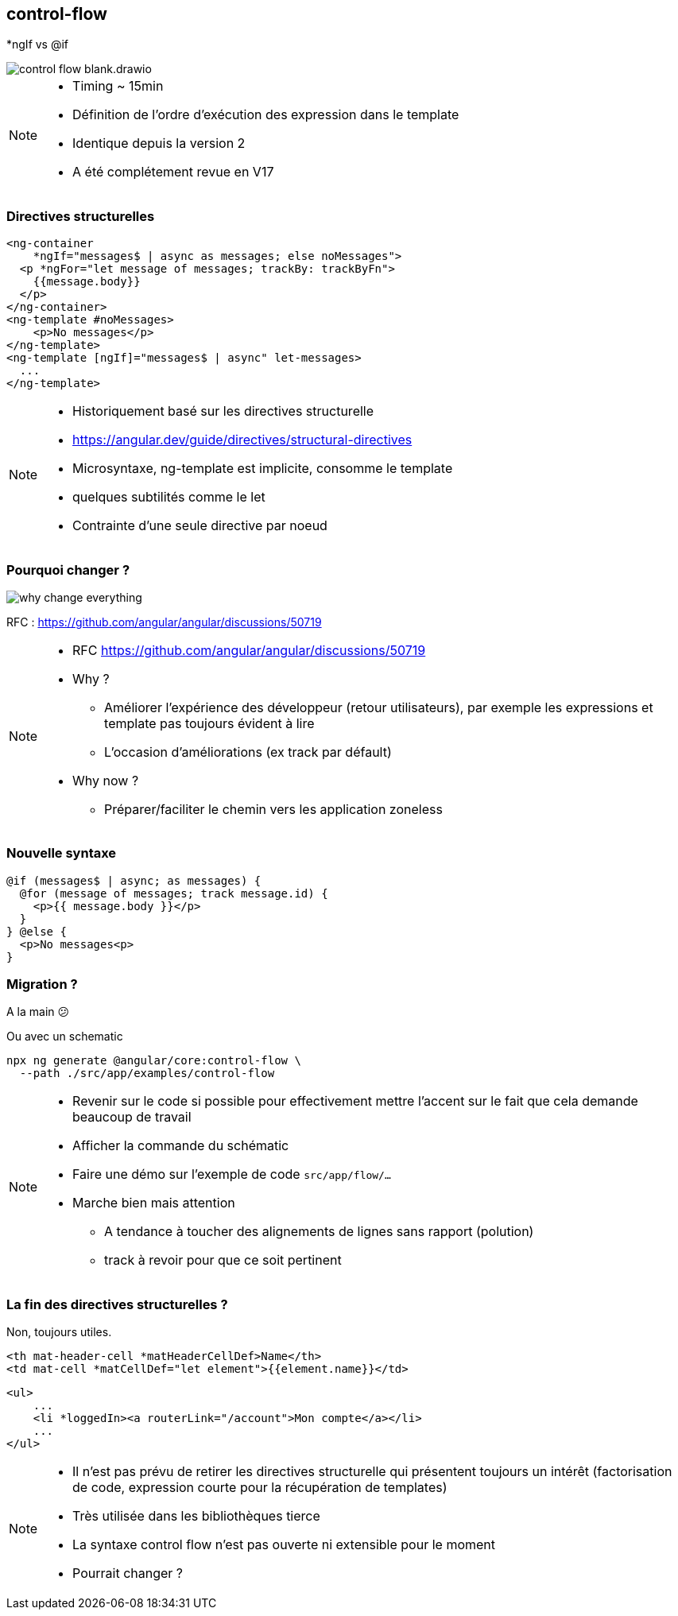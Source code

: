 == [.title]#control-flow#

[.control-flow-cover]
--
*ngIf vs @if
--
image::./images/flow/control-flow-blank.drawio.svg[]

[NOTE.speaker]
--
* Timing ~ 15min
* Définition de l'ordre d'exécution des expression dans le template
* Identique depuis la version 2
* A été complétement revue en V17
--

=== [.sub_title]#Directives structurelles#

[.code-example-lg]
--

[source,html,highlight="1..2,6..9|3..5|10..12"]
----
<ng-container
    *ngIf="messages$ | async as messages; else noMessages">
  <p *ngFor="let message of messages; trackBy: trackByFn">
    {{message.body}}
  </p>
</ng-container>
<ng-template #noMessages>
    <p>No messages</p>
</ng-template>
<ng-template [ngIf]="messages$ | async" let-messages>
  ...
</ng-template>
----

--

[NOTE.speaker]
--
* Historiquement basé sur les directives structurelle
* https://angular.dev/guide/directives/structural-directives
* Microsyntaxe, ng-template est implicite, consomme le template
* quelques subtilités comme le let
* Contrainte d'une seule directive par noeud
--

=== [.sub_title]#Pourquoi changer ?#

image::./images/flow/why-change-everything.jpg[]
RFC : https://github.com/angular/angular/discussions/50719

[NOTE.speaker]
--
* RFC https://github.com/angular/angular/discussions/50719
* Why ?
** Améliorer l'expérience des développeur (retour utilisateurs), par exemple les expressions et template pas toujours évident à lire
** L'occasion d'améliorations (ex track par défault)
* Why now ?
** Préparer/faciliter le chemin vers les application zoneless
--

=== [.sub_title]#Nouvelle syntaxe#

[source,jsx,highlight]
----
@if (messages$ | async; as messages) {
  @for (message of messages; track message.id) {
    <p>{{ message.body }}</p>
  }
} @else {
  <p>No messages<p>
}
----


=== [.sub_title]#Migration ?#

[%step]

A la main &#128533;

[%step]
--
Ou avec un schematic

[source,shell,highlight]
----
npx ng generate @angular/core:control-flow \
  --path ./src/app/examples/control-flow
----
--
[NOTE.speaker]
--
* Revenir sur le code si possible pour effectivement mettre l'accent sur le fait que cela demande beaucoup de travail
* Afficher la commande du schématic
* Faire une démo sur l'exemple de code `src/app/flow/...`
* Marche bien mais attention
** A tendance à toucher des alignements de lignes sans rapport (polution)
** track à revoir pour que ce soit pertinent
--

=== [.sub_title]#La fin des directives structurelles ?#

[%step]
--
Non, toujours utiles.
--

[%step]

[.code-example-lg]
--
[source,html,highlight]
----
<th mat-header-cell *matHeaderCellDef>Name</th>
<td mat-cell *matCellDef="let element">{{element.name}}</td>
----
--

[%step]

[.code-example-lg]
--
[source,html,highlight]
----
<ul>
    ...
    <li *loggedIn><a routerLink="/account">Mon compte</a></li>
    ...
</ul>
----
--

[NOTE.speaker]
--
* Il n'est pas prévu de retirer les directives structurelle qui présentent toujours un intérêt (factorisation de code, expression courte pour la récupération de templates)
* Très utilisée dans les bibliothèques tierce
* La syntaxe control flow n'est pas ouverte ni extensible pour le moment
* Pourrait changer ?
--
